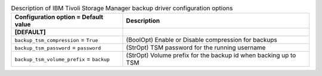 ..
    Warning: Do not edit this file. It is automatically generated from the
    software project's code and your changes will be overwritten.

    The tool to generate this file lives in openstack-doc-tools repository.

    Please make any changes needed in the code, then run the
    autogenerate-config-doc tool from the openstack-doc-tools repository, or
    ask for help on the documentation mailing list, IRC channel or meeting.

.. _cinder-backups_tsm:

.. list-table:: Description of IBM Tivoli Storage Manager backup driver configuration options
   :header-rows: 1
   :class: config-ref-table

   * - Configuration option = Default value
     - Description
   * - **[DEFAULT]**
     -
   * - ``backup_tsm_compression`` = ``True``
     - (BoolOpt) Enable or Disable compression for backups
   * - ``backup_tsm_password`` = ``password``
     - (StrOpt) TSM password for the running username
   * - ``backup_tsm_volume_prefix`` = ``backup``
     - (StrOpt) Volume prefix for the backup id when backing up to TSM
